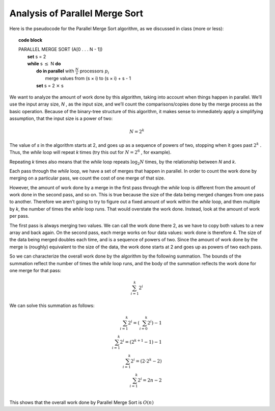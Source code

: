 *******************************
Analysis of Parallel Merge Sort
*******************************

Here is the pseudocode for the Parallel Merge Sort algorithm, as we discussed in class (more or less):

.. topic:: code block

	| PARALLEL MERGE SORT (A[0 . . . N - 1])
	|   **set** s = 2
	|   **while** s :math:`\le` N **do**  
	|     **do in parallel** with :math:`\frac{N}{s}` processors :math:`p_i`
	|         merge values from (s × i) to (s × i) + s - 1
	|     **set** s = 2 :math:`\times` s

We want to analyze the amount of work done by this algorithm, taking into account when things happen in parallel. We’ll use the input array size, *N* , as the input size, and we’ll count the comparisons/copies done by the merge process as the basic operation. Because of the binary-tree structure of this algorithm, it makes sense to immediately apply a simplifying assumption, that the input size is a power of two:

.. math::

    N = 2^k

The value of *s* in the algorithm starts at 2, and goes up as a sequence of powers of two, stopping when it goes past :math:`2^k` . Thus, the *while* loop will repeat *k* times (try this out for :math:`N = 2^6` , for example).

Repeating *k* times also means that the *while* loop repeats :math:`\log_2 N` times, by the relationship between *N* and *k*.

Each pass through the *while* loop, we have a set of merges that happen in parallel. In order to count the work done by merging on a particular pass, we count the cost of one merge of that size.

However, the amount of work done by a merge in the first pass through the *while* loop is different from the amount of work done in the second pass, and so on. This is true because the size of the data being merged changes from one pass to another. Therefore we aren’t going to try to figure out a fixed amount of work within the *while* loop, and then multiple by *k*, the number of times the *while* loop runs. That would overstate the work done. Instead, look at the amount of work per pass.

The first pass is always merging two values. We can call the work done there 2, as we have to copy both values to a new array and back again. On the second pass, each merge works on four data values: work done is therefore 4. The size of the data being merged doubles each time, and is a sequence of powers of two. Since the amount of work done by the merge is (roughly) equivalent to the size of the data, the work done starts at 2 and goes up as powers of two each pass.

So we can characterize the overall work done by the algorithm by the following summation. The bounds of the summation reflect the number of times the *while* loop runs, and the body of the summation reflects the work done for one merge for that pass:

.. math::

    \sum_{i=1}^{k}2^i

We can solve this summation as follows:

.. math::

	\sum_{i=1}^{k}2^i = (\sum_{i=0}^{k}2^i) - 1 \\
	\sum_{i=1}^{k}2^i = (2^{k+1} - 1) - 1 \\
	\sum_{i=1}^{k}2^i = (2 \cdot 2^k -2) \\
	\sum_{i=1}^{k}2^i = 2n-2 \\  

This shows that the overall work done by Parallel Merge Sort is :math:`O(n)`
                

